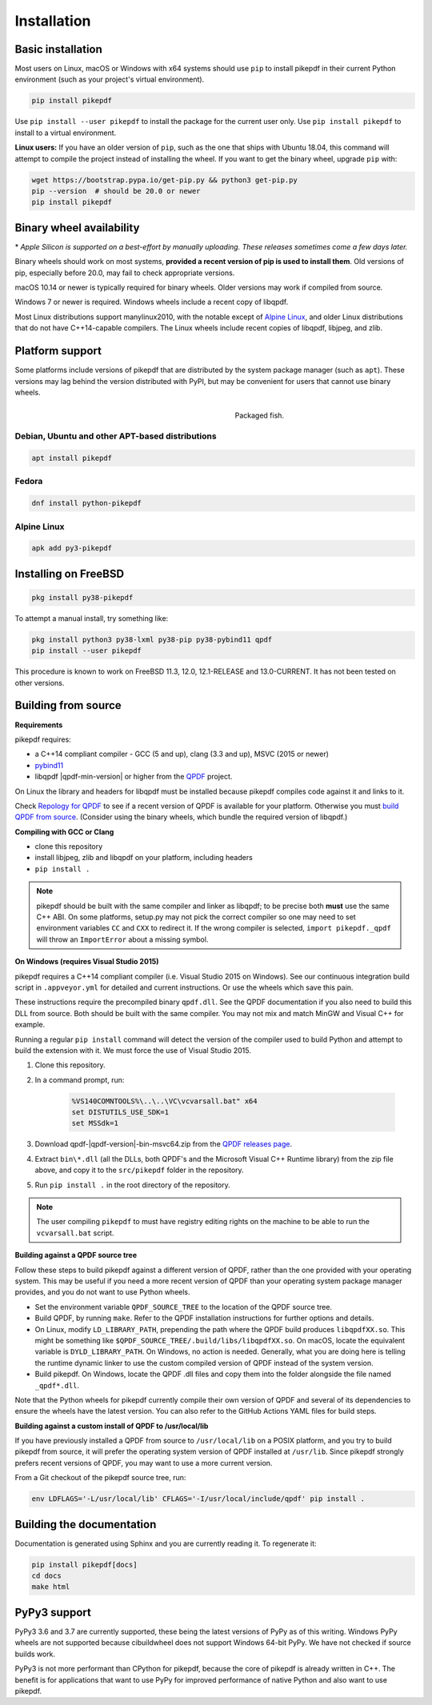 Installation
============

Basic installation
------------------

.. |latest| image:: https://img.shields.io/pypi/v/pikepdf.svg
    :alt: pikepdf latest released version on PyPI

|latest|

Most users on Linux, macOS or Windows with x64 systems should use ``pip`` to
install pikepdf in their current Python environment (such as your project's
virtual environment).

.. code-block:: bash

    pip install pikepdf

Use ``pip install --user pikepdf`` to install the package for the current user
only. Use ``pip install pikepdf`` to install to a virtual environment.

**Linux users:** If you have an older version of ``pip``, such as the one that ships
with Ubuntu 18.04, this command will attempt to compile the project instead of
installing the wheel. If you want to get the binary wheel, upgrade ``pip`` with:

.. code-block:: bash

    wget https://bootstrap.pypa.io/get-pip.py && python3 get-pip.py
    pip --version  # should be 20.0 or newer
    pip install pikepdf

Binary wheel availability
-------------------------

.. csv-table:: Python binary wheel availability
    :file: binary-wheels.csv
    :header-rows: 1

\* *Apple Silicon is supported on a best-effort by manually uploading. These
releases sometimes come a few days later.*

Binary wheels should work on most systems, **provided a recent version
of pip is used to install them**. Old versions of pip, especially before 20.0,
may fail to check appropriate versions.

macOS 10.14 or newer is typically required for binary wheels. Older versions may
work if compiled from source.

Windows 7 or newer is required. Windows wheels include a recent copy of libqpdf.

Most Linux distributions support manylinux2010, with the notable except of
`Alpine Linux`_, and older Linux distributions that do not have C++14-capable
compilers. The Linux wheels include recent copies of libqpdf, libjpeg, and zlib.

Platform support
----------------

Some platforms include versions of pikepdf that are distributed by the system
package manager (such as ``apt``). These versions may lag behind the version
distributed with PyPI, but may be convenient for users that cannot use binary
wheels.

.. figure:: /images/sushi.jpg
   :align: right
   :alt: Bento box containing sushi
   :figwidth: 40%

   Packaged fish.

.. |python-pikepdf| image:: https://repology.org/badge/vertical-allrepos/python:pikepdf.svg
    :alt: Package status for python:pikepdf

|python-pikepdf|


Debian, Ubuntu and other APT-based distributions
^^^^^^^^^^^^^^^^^^^^^^^^^^^^^^^^^^^^^^^^^^^^^^^^

.. code-block:: bash

    apt install pikepdf

Fedora
^^^^^^

.. |fedora| image:: https://repology.org/badge/version-for-repo/fedora_rawhide/python:pikepdf.svg
    :alt: Fedora Rawhide

|fedora|

.. code-block:: bash

    dnf install python-pikepdf

Alpine Linux
^^^^^^^^^^^^

.. |alpine| image:: https://repology.org/badge/version-for-repo/alpine_edge/python:pikepdf.svg
    :alt: Alpine Linux Edge

|alpine|

.. code-block:: bash

    apk add py3-pikepdf

Installing on FreeBSD
---------------------

.. |freebsd| image:: https://repology.org/badge/version-for-repo/freebsd/python:pikepdf.svg
    :alt: FreeBSD
    :target: https://repology.org/project/python:pikepdf/versions

.. code-block:: bash

    pkg install py38-pikepdf

To attempt a manual install, try something like:

.. code-block:: bash

    pkg install python3 py38-lxml py38-pip py38-pybind11 qpdf
    pip install --user pikepdf

This procedure is known to work on FreeBSD 11.3, 12.0, 12.1-RELEASE and
13.0-CURRENT. It has not been tested on other versions.

Building from source
--------------------

**Requirements**

pikepdf requires:

-   a C++14 compliant compiler - GCC (5 and up), clang (3.3 and up), MSVC
    (2015 or newer)
-   `pybind11 <https://github.com/pybind/pybind11>`_
-   libqpdf |qpdf-min-version| or higher from the
    `QPDF <https://github.com/qpdf/qpdf>`_ project.

On Linux the library and headers for libqpdf must be installed because pikepdf
compiles code against it and links to it.

Check `Repology for QPDF <https://repology.org/project/qpdf/badges>`_ to
see if a recent version of QPDF is available for your platform. Otherwise you
must
`build QPDF from source <https://github.com/qpdf/qpdf/blob/master/INSTALL>`_.
(Consider using the binary wheels, which bundle the required version of
libqpdf.)

**Compiling with GCC or Clang**

-  clone this repository
-  install libjpeg, zlib and libqpdf on your platform, including headers
-  ``pip install .``

.. note::

    pikepdf should be built with the same compiler and linker as libqpdf; to be
    precise both **must** use the same C++ ABI. On some platforms, setup.py may
    not pick the correct compiler so one may need to set environment variables
    ``CC`` and ``CXX`` to redirect it. If the wrong compiler is selected,
    ``import pikepdf._qpdf`` will throw an ``ImportError`` about a missing
    symbol.

**On Windows (requires Visual Studio 2015)**

.. |msvc-zip| replace:: qpdf-|qpdf-version|-bin-msvc64.zip

pikepdf requires a C++14 compliant compiler (i.e. Visual Studio 2015 on
Windows). See our continuous integration build script in ``.appveyor.yml``
for detailed and current instructions. Or use the wheels which save this pain.

These instructions require the precompiled binary ``qpdf.dll``. See the QPDF
documentation if you also need to build this DLL from source. Both should be
built with the same compiler. You may not mix and match MinGW and Visual C++
for example.

Running a regular ``pip install`` command will detect the
version of the compiler used to build Python and attempt to build the
extension with it. We must force the use of Visual Studio 2015.

#. Clone this repository.
#. In a command prompt, run:

    .. code-block:: bat

        %VS140COMNTOOLS%\..\..\VC\vcvarsall.bat" x64
        set DISTUTILS_USE_SDK=1
        set MSSdk=1

#. Download |msvc-zip| from the `QPDF releases page <https://github.com/qpdf/qpdf/releases>`_.
#. Extract ``bin\*.dll`` (all the DLLs, both QPDF's and the Microsoft Visual C++
   Runtime library) from the zip file above, and copy it to the ``src/pikepdf``
   folder in the repository.
#. Run ``pip install .`` in the root directory of the repository.

.. note::

    The user compiling ``pikepdf`` to must have registry editing rights on the
    machine to be able to run the ``vcvarsall.bat`` script.

**Building against a QPDF source tree**

Follow these steps to build pikepdf against a different version of QPDF, rather than
the one provided with your operating system. This may be useful if you need a more
recent version of QPDF than your operating system package manager provides, and you
do not want to use Python wheels.

* Set the environment variable ``QPDF_SOURCE_TREE`` to the location of the QPDF source
  tree.

* Build QPDF, by running ``make``. Refer to the QPDF installation instructions for
  further options and details.

* On Linux, modify ``LD_LIBRARY_PATH``, prepending the path where the QPDF build
  produces ``libqpdfXX.so``. This might be something like
  ``$QPDF_SOURCE_TREE/.build/libs/libqpdfXX.so``. On macOS, locate the equivalent
  variable is ``DYLD_LIBRARY_PATH``. On Windows, no action is needed. Generally,
  what you are doing here is telling the runtime dynamic linker to use the custom
  compiled version of QPDF instead of the system version.

* Build pikepdf. On Windows, locate the QPDF .dll files and copy them into the folder
  alongside the file named ``_qpdf*.dll``.

Note that the Python wheels for pikepdf currently compile their own version of
QPDF and several of its dependencies to ensure the wheels have the latest version.
You can also refer to the GitHub Actions YAML files for build steps.

**Building against a custom install of QPDF to /usr/local/lib**

If you have previously installed a QPDF from source to ``/usr/local/lib`` on
a POSIX platform, and you try to build pikepdf from source, it will prefer the
operating system version of QPDF installed at ``/usr/lib``. Since pikepdf strongly
prefers recent versions of QPDF, you may want to use a more current version.

From a Git checkout of the pikepdf source tree, run:

.. code-block:: bash

    env LDFLAGS='-L/usr/local/lib' CFLAGS='-I/usr/local/include/qpdf' pip install .

Building the documentation
--------------------------

Documentation is generated using Sphinx and you are currently reading it. To
regenerate it:

.. code-block:: bash

    pip install pikepdf[docs]
    cd docs
    make html

PyPy3 support
-------------

PyPy3 3.6 and 3.7 are currently supported, these being the latest versions of PyPy
as of this writing. Windows PyPy wheels are not supported because cibuildwheel
does not support Windows 64-bit PyPy. We have not checked if source builds work.

PyPy3 is not more performant than CPython for pikepdf, because the core of pikepdf
is already written in C++. The benefit is for applications that want to use PyPy
for improved performance of native Python and also want to use pikepdf.
